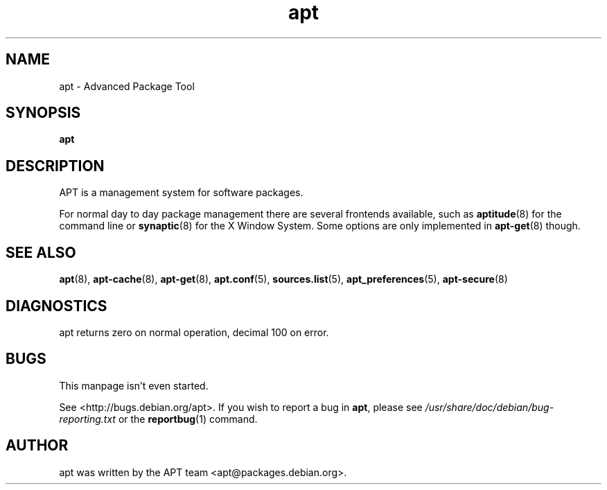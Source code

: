 .\" This manpage is copyright (C) 1998 Branden Robinson <branden@debian.org>.
.\" 
.\" This is free software; you may redistribute it and/or modify
.\" it under the terms of the GNU General Public License as
.\" published by the Free Software Foundation; either version 2,
.\" or (at your option) any later version.
.\"
.\" This is distributed in the hope that it will be useful, but
.\" WITHOUT ANY WARRANTY; without even the implied warranty of
.\" MERCHANTABILITY or FITNESS FOR A PARTICULAR PURPOSE.  See the
.\" GNU General Public License for more details.
.\"
.\" You should have received a copy of the GNU General Public
.\" License along with APT; if not, write to the Free Software
.\" Foundation, Inc., 59 Temple Place, Suite 330, Boston, MA 
.\" 02111-1307 USA
.TH apt 7 "16 June 1998" "Debian"
.SH NAME
apt \- Advanced Package Tool
.SH SYNOPSIS
.B apt
.SH DESCRIPTION
APT is a management system for software packages. 

For normal day to day
package management there are several frontends available, such as
.BR aptitude (8)
for the command line or
.BR synaptic (8)
for the X Window System. Some options are only implemented in
.BR apt-get (8)
though.
.SH SEE ALSO
.BR apt (8),
.BR apt-cache (8),
.BR apt-get (8),
.BR apt.conf (5),
.BR sources.list (5),
.BR apt_preferences (5),
.BR apt-secure (8)
.SH DIAGNOSTICS
apt returns zero on normal operation, decimal 100 on error.
.SH BUGS
This manpage isn't even started.
.PP
See <http://bugs.debian.org/apt>.  If you wish to report a
bug in
.BR apt ,
please see
.I /usr/share/doc/debian/bug-reporting.txt
or the
.BR reportbug (1)
command.
.SH AUTHOR
apt was written by the APT team <apt@packages.debian.org>.
